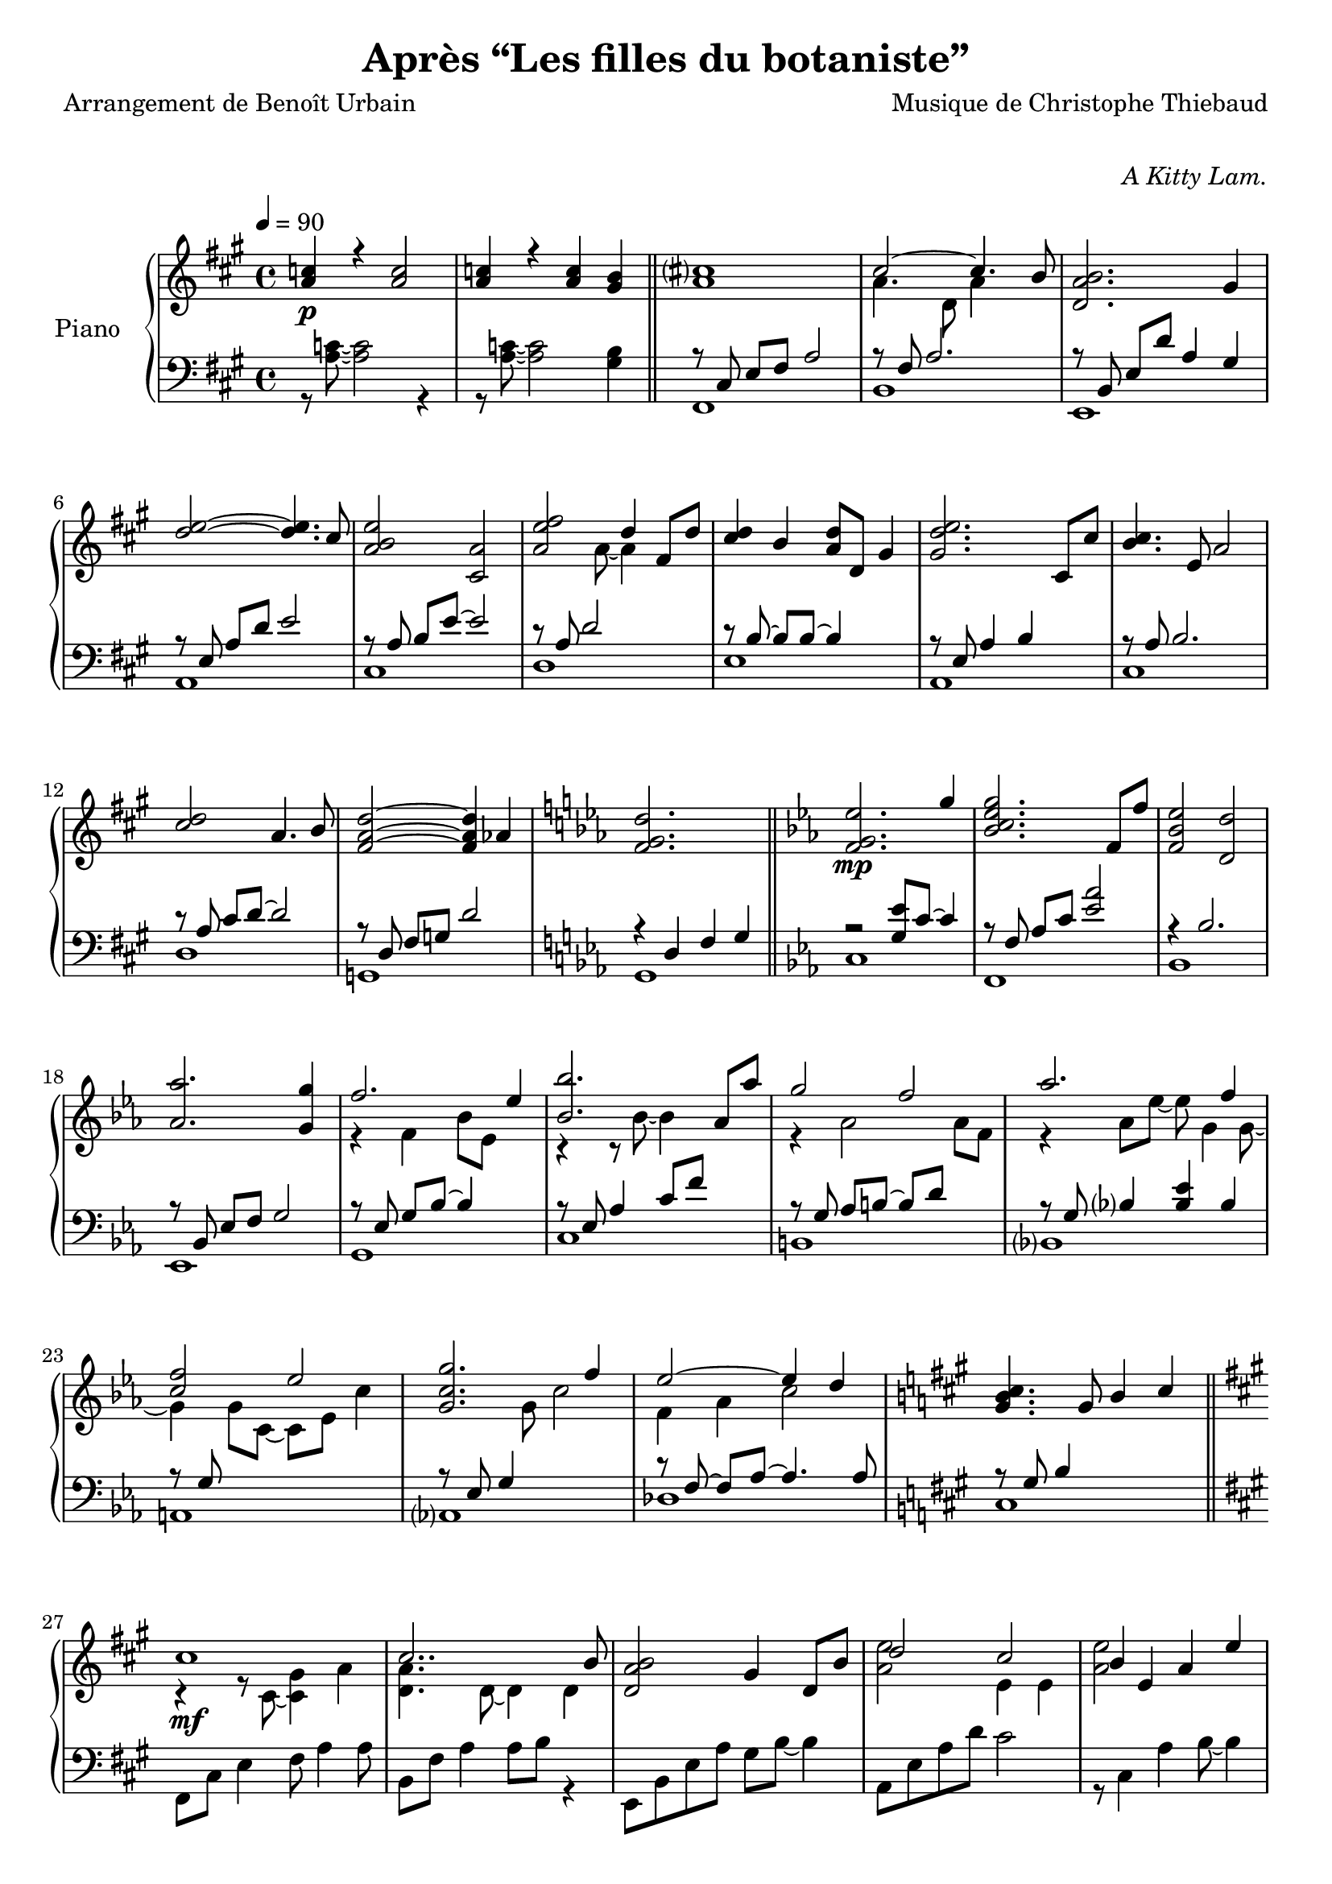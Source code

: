 \version "2.22.1"

%{
\paper {
  page-count = #2
}
%}

% #(set-global-staff-size 16)

\header {
  title = #"Après “Les filles du botaniste”"
  composer = #"Musique de Christophe Thiebaud"
  poet = #"Arrangement de Benoît Urbain"
}

\markup {
  \vspace #1
}

% UPPER %%%%%%%%%%%%%%%%%%%%%%%%%%%%%%%%%%%%%%%%%%%%%%%%

reexpositionPartOneUpper = {
  \key a \major
  \new Voice { 
    \key a \major
    
    \tupletUp \voiceTwo     | 

    \tuplet 3/2 { <e''   b''    >8 b'    <e''   b''   >}  \tuplet 3/2 { b'     <e''   b''    > b'     } \voiceOne
    \tuplet 3/2 { <e''   a''    >  a'    <e''   a''   >}  \tuplet 3/2 { a'     <e''   a''    >  a'    } \voiceTwo  | 
    \tuplet 3/2 { <fis'' cis''' >  cis'' <fis'' cis'''>}  \tuplet 3/2 { cis''  <fis'' cis''' > cis''  }
    \tuplet 3/2 { <fis'' cis''' >  cis'' <fis'' cis'''>}  \tuplet 3/2 { b'     <fis'' b''    > b'     }            | 
    \tuplet 3/2 { <d''   a''    >  a'    <d''   a''   >}  \tuplet 3/2 { a'     <d''   a''    > a'     } \voiceOne
    \tuplet 3/2 { <d''   gis''  >  gis'  <d''   gis'' >}  \tuplet 3/2 { gis'   <d''   gis''  > gis'   } \voiceTwo  | 
    \tuplet 3/2 { <a''   d'''   >  d''   <a''   d'''  >}  \tuplet 3/2 { d''    <a''   d'''   > d''    } 
    \tuplet 3/2 { <a''   d'''   >  d''   <a''   d'''  >}  \tuplet 3/2 { cis''  <a''   cis''' > cis''  }            | 
    \tuplet 3/2 { <e''   b''    >  b'    <e''   b''   >}  \tuplet 3/2 { b'     <b''   e''    > b'     }             
    \tuplet 3/2 { <e''   a''    >  a'    <e''   a''   >}  \tuplet 3/2 { a'     <a''   e''    > a'     }            | 
    \tuplet 3/2 { <a''   e'''   >  e''   <a''   e'''  >}  \tuplet 3/2 { e''    <a''   e'''   > e''    }             
    \tuplet 3/2 { <a''   e'''   >  e''   <a''   e'''  >}  \tuplet 3/2 { d''    <a''   d'''   > d''    }            | 
    \tuplet 3/2 { <fis'' cis''' >  cis'' <fis'' cis'''>}  \tuplet 3/2 { cis''  <fis'' cis''' > cis''  }
    \tuplet 3/2 { <fis'' b''    >  b'    <fis'' b''   >}  \tuplet 3/2 { b'     <fis'' b''    > b'     }            | 
    \tuplet 3/2 { <a''   d'''   >  d''   <a''   d'''  >}  \tuplet 3/2 { d''    <a''   d'''   > d''    }
    \tuplet 3/2 { <a''   d'''   >  d''   <a''   d'''  >}  \tuplet 3/2 { cis''  <a''   cis''' > cis''  }            | 
    \tuplet 3/2 { <e''   b''    >  b'    <e''   b''   >}  \tuplet 3/2 { b'     <b''   e''    > b'     }             
    \tuplet 3/2 { <e''   a''    >  a'    <e''   a''   >}  \tuplet 3/2 { a'     <a''   e''    > a'     }            | 
    \tuplet 3/2 { <fis'' cis''' >  cis'' <fis'' cis'''>}  \tuplet 3/2 { cis''  <fis'' cis''' > cis''  }
    \tuplet 3/2 { <fis'' cis''' >  cis'' <fis'' cis'''>}  \tuplet 3/2 { b'     <fis'' b''    > b'     }            | 

    \tuplet 3/2 { a''     d'' a'   }  \tuplet 3/2 { d' a   d' }  \tuplet 3/2 { a'   d'' a'   }  a''4   | 
    \tuplet 3/2 { gis''8  d'' gis' }  \tuplet 3/2 { d' gis d' }  \tuplet 3/2 { gis' d'' gis' }  gis''4 | 
    \tuplet 3/2 { a''8    e'' a'   }  \tuplet 3/2 { a' e'  a  }  s2                                    |
    \bar "||"
  }
}

reexpositionPartTwoUpper = {
  \key c \minor
  <<
    \new Voice \relative c { 
      \voiceOne
      | <f' f,>4 <f' c' f>2 <ees c' ees>4
      | <g c g'>2~ <g c g'>4. <f c' f>8
      | <ees aes ees'>2 <d aes' d>2
      | <aes' bes ees aes>2 <g bes ees g>4 <g bes ees g>4
      | <aes  ees' aes>2 <bes ees bes'>4 \tupletUp \tuplet 3/2 { g,16 bes ees g bes ees }
      | <bes ees bes'>2 <bes, ees bes'>4 <aes' ees' aes>4
      | <g ees' g>2 <f d' f>4 \tupletUp \tuplet 3/2 { d16 f aes b d f }
      | <aes, ees' aes>2 <aes, ees' aes>4. <g' ees' g>8
      | <f c' f>2 <g c g'>4 \tupletUp \tuplet 3/2 { g,16 c g' g c g' }
      | <g, c g'>2 <g, c g'>4. <f' c' f >8 
      | <ees aes ees'>2 <ees, aes ees'>4. <d' d'>8
      | <des g des'>2 <aes aes'>2
      | <bes f' bes>2 <b f' b>2 
      \bar "||"
    }
    \new Voice \relative c { 
      \voiceTwo 
      | s4 <f' g c>2 <ees g bes>4
      | r4 <bes c ees g>2 <aes c ees f>4
      | r4 <bes ees aes>4 <bes d aes'>2
      | r4 <bes ees aes>4 <bes ees g>4 s4
      | r4 <bes ees f aes>4 <bes ees g>4 s4
      | r4 <ees bes' c>2 <ees aes c>4
      | r4 <aes, ees' g>4 <aes d f>4 s4
      | r4 <bes ees aes>4 <bes ees aes>4 <bes ees g>4 
      | r4 <g c f>4 <g c g'>4 s4
      | r4 <bes c ees g>4 <aes bes c ees>4 <bes c ees f>4 
      | r4 <aes c ees>4 <f aes c>4 <aes c ees>4 
      | r4 <g des f>4 <aes des f>2
      | r4 <bes des f>4 <b des f>2
    }
  >>
}

developmentUpper = {
  % \key a \minor
  <<  %{%}
    \new Voice \relative a'' { 
      \voiceOne
      | a8\p a,4 a8~ a a4 a8 
      | a'8  a,4 a8~ a a4 a8 
      \repeat unfold #2 s1 
    
      \clef bass
      | a,,,8 a'            r4 r \clef treble r8             a'''16      c,
      | d8   f              r4 r              r8             f16         gis,
      | b'8  e,,            r4 r              r8             b''16       e,
      | e'8  a,,            r4 r \clef bass   r8             e,16        a,
      | a'8  a,,            r4 r \clef treble r8             fis'''''16  dis
      | a'8  b,,            r4 r              r8             fis''16     b,
      | b'8  e,,,           r4 r              r8             gis''16     e
      | g8   a,,            r4 r \clef bass   r8 \ottava #-1 e,,16       a,
      | a'8  d,, \ottava #0 r4 r \clef treble r8 \ottava #1  f'''''16    d
      | d'8  d,             r4 r              r8             f16         gis,
      | b'8  e,, \ottava #0 r4 r \clef bass   r8             b,,16       e,
      | e'8  a,,            r4 r \clef treble r8\ff          <g'' g'>16 <fis fis'> 
    
      % \bar "||"
    }  
    \new Voice \transpose g a \relative g { 
      \voiceTwo 
      \key g \minor
      \repeat unfold #14 {| s1} 
      % VERBATIM FROM MOZART SCORE ; JUST FOR CONTROL ; UNCOMMENT ONLY IF YOU KNOW WHAT YOU ARE DOING
      %{ 
      | g8  g'  r4 r r8 g'16   bes, | c8  ees  r4 r r8 ees16 fis, 
      | a'8 d,, r4 r r8 a'16   d,   | d'8 g,,  r4 r r8 d''16 g,  
      | g'8 g,, r4 r r8 e''16  cis  | g'8 a,,  r4 r r8 e''16 a,    
      | a'8 d,, r4 r r8 fis'16 d    | f8  g,,  r4 r r8 d''16 g,   
      | g'8 c,, r4 r r8 ees'16 c    | c'8  c,  r4 r r8 ees16 fis,
      | a'8 d,, r4 r r8 a''16  d,   | d'8  g,, r4 r2
      %}

    }
  >>
}

expositionBisPartThreeUpper = {
  \key a \major
  <<
    \new Voice \relative a'' { 
      \voiceOne
      | b2 a
      | <a cis>4. d,8 gis cis4 b8
      | <a, d a'>2 <gis d' gis>4 r16 e'32 fis gis a b cis
      | <b d>2 a4. cis8
      | <b e>2 a4 r16 fis32 gis a b cis d
      | <e, e'>2~ <e e'>8 <e e'>4 <d d'>8
      | <d fis cis'>2 <d gis b>4 r16 e32 fis gis a b cis
      | <b, d>2~ <b d>4. cis8
      | <e b' e>2 <a, e' a>4 r16 d32 e fis gis a b 
      | <cis, cis'>2. b8 b'
      | <d, a'>8 a~ a4 <gis d' gis>4 gis8 d' 
      | \bar "||"
    }
    \new Voice \relative a' { 
      \voiceTwo 
      | s2 s8 a cis e
      | s1
      | s1
      | s1
      | s1
      | s2 a,4 b
      | s1
      | s2 <cis a'>4 s4
      | s1
      | s4 fis2 s4
      | s1
    }
  >>
}

expositionBisPartTwoUpper = {
  \key c \minor
  <<
    \new Voice \relative c'' { 
      \voiceOne
      | <d g d'>2\f       <c c'>
      | <bes ees g bes>   < aes aes'>
      | <c g' c>          < bes bes'>
      | <aes bes ees aes> <g g'>
      | <f bes f'>        <ees bes' ees>
      | <bes' ees bes'>   <aes aes'>
      | <aes d f aes>     <g ees' g>
      | <aes ees' aes>~   <aes ees' aes>4. <g ees' g>8
      | <f g c f>2        <ees g c ees>
      | <g c g'>~         <g c g'>4. <f f'>8
      | <ees aes c ees>2~ <ees aes c ees>4. <des aes' des>8
      | <des g des'>2     aes'
      | <des, g bes des>  <aes' b>4 r16 d32 ees f g aes bes
      |
      \bar "||"
    }
  >>
}

expositionBisPartOneUpper = {
  \key a \major
  <<
    \new Voice \relative a' { 
      \voiceOne
      | cis1\mf
      | cis2.. b8
      | <d, a' b>2 gis4 d8 b'
      | d2 cis 
      | b4 e, a e' 
      | <e fis>2. d4
      | <d, fis cis'>2 <b d fis b>
      | <e d' e>2 s4 d'8 cis
      | <b e>4 e,8 gis <e a e'>4 e8 a
      | cis2~ cis8 fis, cis' b 
      | a2~ a8 d, a' aes 
      \key c \minor
      | g2 b,8 d g4
      \bar "||"
    }
    \new Voice \relative a { 
      \voiceTwo 
      | r4 r8 cis~ <cis gis'>4 a'      
      | <d, a'>4. d8~ d4 d
      | s1
      | <a' e'>2 e4 e
      | <a e'>2 s2
      | fis  fis
      | s1
      | s2 e8 gis s4
      | s1
      | s1
      | s1
    }
  >>
}

expositionPartTwoUpper = {
  \key c \minor
  <<
    \new Voice \relative ees' { 
      \voiceOne
      | <f g ees'>2.\mp g'4
      | <bes, c ees g>2. f8 f'
      | <f, bes ees>2 <d d'>
      | <aes' aes'>2. <g g'>4
      | f'2. ees4
      | <bes bes'>2. aes8 aes'
      | g2 f 
      | aes2. f4 
      | <c f>2 ees
      | <c g g'>2. f4
      | ees2~ ees4 d 
      \key a \major
      | <gis, b cis>4. gis8 b4 cis
      \bar "||"
    }
    \new Voice \relative ees' { 
      \voiceTwo 
      | s1
      | s1
      | s1
      | s1
      | r4 f bes8 ees, s4
      | r4 r8 bes'~ bes4 s4
      | r4 aes2 aes8 f 
      | r4 aes8 ees'~ ees g,4 g8~
      | g4 g8 c,~ c ees c'4
      | s4. g8 c2
      | f,4 aes c2
    }
  >>

}

expositionPartOneUpper = {
  \key a \major


  <<
    \new Voice \relative a' { 
      \voiceOne
      % \override Voice.NoteHead.color = #(x11-color 'red3)
      | <a c>4\p r <a c>2 
      | <a c>4 r <a c> <gis b>
      | <a cis>1
      | cis2~ cis4. b8
      | <d, a' b>2. gis4
      %
      | <d' e>2~ <d e>4. cis8
      | <a b e>2 <cis, a'>2
      | <a' e' fis>2 d4 fis,8 d'8
      | <cis d>4 b <a d>8 d, gis4
      | <gis d' e>2. cis,8 cis'
      %
      | <b cis>4. e,8 a2
      | <cis d>2 a4. b8
      | <fis a d>2~ <fis a d>4 aes4
      \key c \minor
      | <f g d'>2. s4
    }
    \new Voice \relative a { 
      \voiceTwo 
      | s1
      | s1
      | s1
      | a'4. d,8 a'4 s4
      | s1
      %
      | s1
      | s1
      | s4. a8~ a4 s4
      | s1
      | s1 
      %
      | s1
      | s1
      | s1
      | s1
    }
  >>
  
}

% LOWER %%%%%%%%%%%%%%%%%%%%%%%%%%%%%%%%%%%%%%%%%%%%%%%%

reexpositionPartOneLower = {
  \clef bass
  \key a \major


  <<
    \new Voice \relative a, { 
      \voiceTwo  
      | fis8 e' fis a e' a, fis e
      | b, d' fis a d a fis d
      | e, d' fis b d b gis e
      | a, e' b' d e d b e,
      | cis, e' a b e b a e
      | d, fis' a d e d a fis
      | e, fis' a b d b a fis
      | a, e' a b e b a e
      | fis, e' fis a e' a, fis e
      | b, d' fis a d a fis d
      | e, d' fis b d2 
      | e,,8 d' gis b d2
      | a,8 e' a4 a,2 
      \bar "|."
    }
  >>
}

reexpositionPartTwoLower = {
  \clef bass
  \key c \minor


  <<
    \new Voice \relative c' { 
      \voiceTwo  
      | <c,,  c,  >2. c'8 c,
      | <f    f,  >2. f'8 f,
      | <bes  bes,>2. \tupletUp \tuplet 3/2 { bes8  f   bes, }
      | <ees  ees,>2. \tupletUp \tuplet 3/2 { ees'8 bes ees, }
      | <g    g,  >2. \tupletUp \tuplet 3/2 { g'8   ees g,   }
      | <c    c,  >2  <ees bes' c>
      | <b    b,  >2. \tupletUp \tuplet 3/2 { b'8   f   b,   }
      | <bes  bes,>1
      | <a    a,  >2. \tupletUp \tuplet 3/2 { a'8   c,  a    }
      | <aes  aes,>1
      | <des, des,>1
      | <des  des,>1
      | <des  des,>1
      \bar "||"
    }
  >>
}

developmentLower = {
  \clef bass
  \key a \minor
  <<
    \new Voice \relative a' { 
      \voiceOne
      \repeat unfold 8 {| s1}
      | e2 e2
      | <dis fis>2 <dis fis>2
      | <d f>2 <d f>2
      | <c e>2 <c e>2
      | <b dis>2 <b dis>2
      | <bes d>2 <bes d>2
      | c2 c2
      | s1
      % \bar "||"
    }
    \new Voice \relative a { 
      \voiceTwo 
      \repeat unfold 2 {| a4 a2 a4}
      \repeat unfold 14 {| a8 a4 a8~ a8 a4 a8 }
      
    }
  >>
}

expositionBisPartThreeLower = {
  \clef bass
  \key a \major


  <<
    \new Voice \relative a { 
      \voiceTwo  
      | fis8 cis' e fis~ fis2
      | b,8 fis' a2 a4
      | e,8 b' d fis e, b' d4
      \clef treble
      | a8 e' gis b cis a e4
      | cis8 e b' e~ e a, e4
      \clef bass
      | d,8 a' d fis r2
      | e,8 b' d fis e, b' d4
      \clef treble
      | a8 e' gis b~ b a e4
      | fis,8 b cis e fis e cis4
      \clef bass
      | b,8 fis' a b d fis~ fis4
      | e,4 b'8 d~ d e~ e4 
    }
    \new Voice \relative a,, { 
      \voiceOne 
      | s1
      | s1
      | s1
      | s1
      | s1
      | s1
      | s1
      | s1
      | s1
      | s1
      | s1
      \bar "||"
    }
  >>
}

expositionBisPartTwoLower = {
  \clef bass
  \key c \minor


  <<
    \new Voice \relative c { 
      \voiceOne
      | r4 <bes' ees g>2 <bes ees g>4
      | r4 <aes bes c ees>2 <aes bes c ees>4
      | r4 <f bes ees>2 <f bes d>4
      | r4 <aes bes ees>2 <g bes ees>4
      | r4 <aes bes ees>2 <g bes ees>4
      | r4 <bes c ees>2 <aes c ees>4
      | r4 <f aes d>2 <f aes ees'>4
      | r4 <g c f>2 <g c ees>4
      | r4 <g c f>2 <g c ees>4
      | r4 <g c f>2 <g c ees>4
      | r4 <f aes c>2 <f aes des>4
      | r4 <f  g  b>2 <f  aes  b>4
      | r4 <f  g  bes>2 <f  aes  b>4
    }
    \new Voice \relative c,, { 
      \voiceTwo 
      | <c' c'>1
      | <f, f'>1
      | <bes bes'>1
      | <ees ees'>1
      | <g, g'>1
      | <c c'>1
      | <b b'>1
      | <bes bes'>1
      | <a a'>1
      | <aes aes'>1
      | <des des'>1
      | <des des'>1
      | <des des'>1
      \bar "||"
    }
  >>
}

expositionBisPartOneLower = {
  \key a \major
  \clef bass
  <<
    \new Voice \relative a, { 
      \voiceTwo 
      | fis8 cis' e4 fis8 a4 a8
      | b,8 fis' a4 a8 b r4
      | e,,8 b' e a gis b~ b4
      | a,8 e' a d cis2
      | r8 cis,4 a' b8~ b4
      | r8 \autoBeamOff d, \autoBeamOn fis <a d>4 d4 d8 
      | a8 e, b' e a2
      | a,8 e' b' d~ d2
      | cis,8 e b'4 cis,8 a'~ a4
      | d,8 a' b cis d2
      | g,,8 d' fis a b2
      \key c \minor
      | g,8 d' f a~ a2
      \bar "||"
    }
    \new Voice \relative a { 
      \voiceOne
      | s1
      | s1
      | s1
      | s1
      | s1
      | s1
      | s1
      | s1
      | s1
      | s1
      | s1
      | s1
    }
  >>
}

expositionPartTwoLower = {
  \key c \minor
  \clef bass
  <<
    \new Voice \relative ees, { 
      \voiceTwo 
      | c'
      | f,
      | bes
      | ees,
      | g
      | c
      | b
      | bes
      | a
      | aes
      | des
      \key a \major
      | cis
    }
    \new Voice \relative ees { 
      \voiceOne
      | r2 <g ees'>8 c8~ c4
      | r8 \autoBeamOff f,8 \autoBeamOn aes c <ees aes>2 
      | r4 bes2.
      | r8 \autoBeamOff bes, \autoBeamOn ees f g2
      | r8 \autoBeamOff ees \autoBeamOn g bes~ bes4 s4
      | r8 ees, aes4 c8 f s4
      | r8 \autoBeamOff g, \autoBeamOn aes b~ b d s4
      | r8 \autoBeamOff g, \autoBeamOn bes4 <bes ees> bes
      | r8 \autoBeamOff g \autoBeamOn s2.
      | r8 \autoBeamOff ees \autoBeamOn g4 s2
      | r8 \autoBeamOff f~ \autoBeamOn f aes~ aes4. aes8
      \key a \major
      | r8 \autoBeamOff gis \autoBeamOn b4 s2
    }
  >>
}

expositionPartOneLower = {
  \clef bass
  \key a \major


  <<
    \new Voice \relative a { 
      \voiceTwo  
      | r8 <a c>8~ <a c>2 r4 
      | r8 <a c>8~ <a c>2 <gis b>4
      | fis,1 
      | b 
      | e,
      | a
      | cis
      | d
      | e
      | a,
      | cis
      | d 
      | g,
      | g

    }
    \new Voice \relative a,, { 
      \voiceOne 
      | s1
      | s1
      \bar "||"
      | r8 \autoBeamOff cis' \autoBeamOn e fis a2 
      | r8 fis a2.
      | r8 \autoBeamOff b,   \autoBeamOn e d' a4 gis
      % 
      | r8 \autoBeamOff e    \autoBeamOn a d e2
      | r8 \autoBeamOff a,   \autoBeamOn b e~ e2
      | r8 a, d2 s4 
      | r8 \autoBeamOff b~   \autoBeamOn b b~ b4 s
      | r8 \autoBeamOff e,   \autoBeamOn a4 b s
      % 
      | r8 \autoBeamOff a    \autoBeamOn b2.
      | r8 \autoBeamOff a    \autoBeamOn cis d~ d2
      | r8 \autoBeamOff d,   \autoBeamOn fis g d'2
      \key c \minor
      | r4 d, f g
      \bar "||"
    }
  >>
}

\score{

  \header {
    opus = \markup {\italic "A Kitty Lam."}
  }
  \new PianoStaff <<
    \set PianoStaff.instrumentName = #"Piano  "
    \new Staff = "RH"  {
      \tempo 4 = 90
      \expositionPartOneUpper
      \expositionPartTwoUpper
      \expositionBisPartOneUpper
      \expositionBisPartTwoUpper
      \expositionBisPartThreeUpper
      \developmentUpper
      \reexpositionPartTwoUpper
      \reexpositionPartOneUpper
    }
    \new Staff = "LH" {
      \expositionPartOneLower
      \expositionPartTwoLower
      \expositionBisPartOneLower
      \expositionBisPartTwoLower
      \expositionBisPartThreeLower
      \developmentLower
      \reexpositionPartTwoLower
      \reexpositionPartOneLower
    }
  >>
  \layout{

    \accidentalStyle modern-voice-cautionary
  }
  \midi{
    \tempo 4 = 90
  }
}

